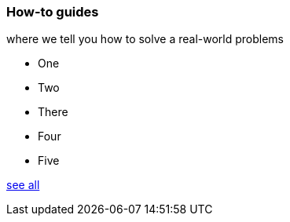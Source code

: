 === How-to guides

[.note]#where we tell you how to solve a real-world problems#

* One
* Two
* There
* Four
* Five

xref:home:ROOT:howtos.adoc[see all]